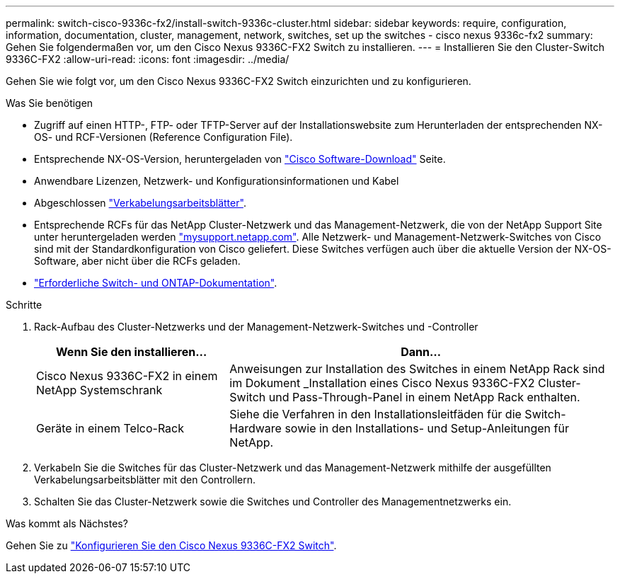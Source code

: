 ---
permalink: switch-cisco-9336c-fx2/install-switch-9336c-cluster.html 
sidebar: sidebar 
keywords: require, configuration, information, documentation, cluster, management, network, switches, set up the switches - cisco nexus 9336c-fx2 
summary: Gehen Sie folgendermaßen vor, um den Cisco Nexus 9336C-FX2 Switch zu installieren. 
---
= Installieren Sie den Cluster-Switch 9336C-FX2
:allow-uri-read: 
:icons: font
:imagesdir: ../media/


[role="lead"]
Gehen Sie wie folgt vor, um den Cisco Nexus 9336C-FX2 Switch einzurichten und zu konfigurieren.

.Was Sie benötigen
* Zugriff auf einen HTTP-, FTP- oder TFTP-Server auf der Installationswebsite zum Herunterladen der entsprechenden NX-OS- und RCF-Versionen (Reference Configuration File).
* Entsprechende NX-OS-Version, heruntergeladen von https://software.cisco.com/download/home["Cisco Software-Download"^] Seite.
* Anwendbare Lizenzen, Netzwerk- und Konfigurationsinformationen und Kabel
* Abgeschlossen link:setup-worksheet-9336c-cluster.html["Verkabelungsarbeitsblätter"].
* Entsprechende RCFs für das NetApp Cluster-Netzwerk und das Management-Netzwerk, die von der NetApp Support Site unter heruntergeladen werden http://mysupport.netapp.com/["mysupport.netapp.com"^]. Alle Netzwerk- und Management-Netzwerk-Switches von Cisco sind mit der Standardkonfiguration von Cisco geliefert. Diese Switches verfügen auch über die aktuelle Version der NX-OS-Software, aber nicht über die RCFs geladen.
* link:required-documentation-9336c-cluster.html["Erforderliche Switch- und ONTAP-Dokumentation"].


.Schritte
. Rack-Aufbau des Cluster-Netzwerks und der Management-Netzwerk-Switches und -Controller
+
[cols="1,2"]
|===
| Wenn Sie den installieren... | Dann... 


 a| 
Cisco Nexus 9336C-FX2 in einem NetApp Systemschrank
 a| 
Anweisungen zur Installation des Switches in einem NetApp Rack sind im Dokument _Installation eines Cisco Nexus 9336C-FX2 Cluster-Switch und Pass-Through-Panel in einem NetApp Rack enthalten.



 a| 
Geräte in einem Telco-Rack
 a| 
Siehe die Verfahren in den Installationsleitfäden für die Switch-Hardware sowie in den Installations- und Setup-Anleitungen für NetApp.

|===
. Verkabeln Sie die Switches für das Cluster-Netzwerk und das Management-Netzwerk mithilfe der ausgefüllten Verkabelungsarbeitsblätter mit den Controllern.
. Schalten Sie das Cluster-Netzwerk sowie die Switches und Controller des Managementnetzwerks ein.


.Was kommt als Nächstes?
Gehen Sie zu link:setup-switch-9336c-cluster.html["Konfigurieren Sie den Cisco Nexus 9336C-FX2 Switch"].
